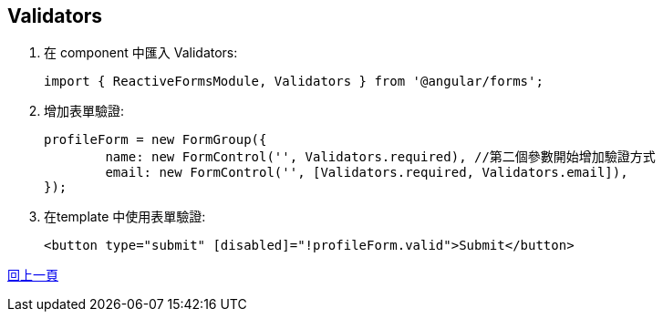 :favicon: ../image/favicon.ico
== Validators

. 在 component 中匯入 Validators:
+
[source,typescript]
----
import { ReactiveFormsModule, Validators } from '@angular/forms';
----

. 增加表單驗證:
+
[source,typescript]
----
profileForm = new FormGroup({
	name: new FormControl('', Validators.required), //第二個參數開始增加驗證方式
	email: new FormControl('', [Validators.required, Validators.email]),
});
----

. 在template 中使用表單驗證:
+
[source,html]
----
<button type="submit" [disabled]="!profileForm.valid">Submit</button>
----

link:Tools.html[回上一頁]